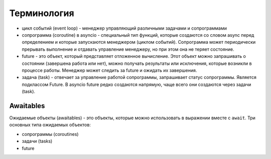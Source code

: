 Терминология
------------

* цикл событий (event loop) - менеджер управляющий различными задачами и сопрограммами
* сопрограмма (coroutine) в asyncio - специальный тип функций, которые создаются
  со словом async перед определением и которые запускаются
  менеджером (циклом событий). Сопрограмма может периодически прерывать выполнение
  и отдавать управление менеджеру, но при этом она не теряет состояние.
* future - это объект, который представляет отложенное вычисление.
  Этот объект можно запрашивать о состоянии (завершена работа или нет),
  можно получать результаты или исключения, которые возникли в процессе работы.
  Менеджер может следить за future и ожидать их завершения.
* задача (task) - отвечает за управление работой сопрограммы, запрашивает статус
  сопрограммы. Является подклассом Future. В asyncio future редко создаются напрямую,
  чаще всего они создаются через задачи (task).


Awaitables
~~~~~~~~~~

Ожидаемые объекты (awaitables) - это объекты, которые можно использовать в выражении 
вместе с ``await``. Три основных типа ожидаемых объектов:

* сопрограммы (coroutines)
* задачи (tasks)
* future

